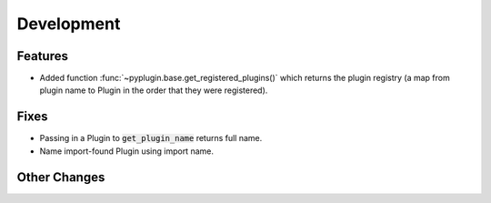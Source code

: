Development
==========================

Features
---------
- Added function :func:`~pyplugin.base.get_registered_plugins()` which returns the plugin registry
  (a map from plugin name to Plugin in the order that they were registered).

Fixes
------
- Passing in a Plugin to :code:`get_plugin_name` returns full name.
- Name import-found Plugin using import name.

Other Changes
--------------

